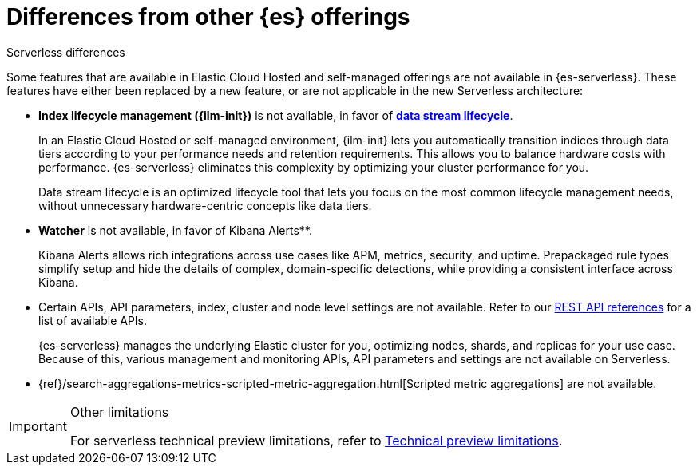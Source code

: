 [[elasticsearch-differences]]
= Differences from other {es} offerings

// :description: Understand how {es-serverless} differs from Elastic Cloud Hosted and self-managed offerings.
// :keywords: serverless, elasticsearch

++++
<titleabbrev>Serverless differences</titleabbrev>
++++

Some features that are available in Elastic Cloud Hosted and self-managed offerings are not available in {es-serverless}.
These features have either been replaced by a new feature, or are not applicable in the new Serverless architecture:

* **Index lifecycle management ({ilm-init})** is not available, in favor of <<index-management,**data stream lifecycle**>>.
+
In an Elastic Cloud Hosted or self-managed environment, {ilm-init} lets you automatically transition indices through data tiers according to your
performance needs and retention requirements. This allows you to balance hardware costs with performance. {es-serverless} eliminates this
complexity by optimizing your cluster performance for you.
+
Data stream lifecycle is an optimized lifecycle tool that lets you focus on the most common lifecycle management needs, without unnecessary
hardware-centric concepts like data tiers.
+
* **Watcher** is not available, in favor of Kibana Alerts**.
+
Kibana Alerts allows rich integrations across use cases like APM, metrics, security, and uptime. Prepackaged rule types simplify setup and
hide the details of complex, domain-specific detections, while providing a consistent interface across Kibana.
+
* Certain APIs, API parameters, index, cluster and node level settings are not available. Refer to our
<<elasticsearch-http-apis,REST API references>> for a list of available APIs.
+
{es-serverless} manages the underlying Elastic cluster for you, optimizing nodes, shards, and replicas for your use case.
Because of this, various management and monitoring APIs, API parameters and settings are not available on Serverless.
+
* {ref}/search-aggregations-metrics-scripted-metric-aggregation.html[Scripted metric aggregations] are not available.

.Other limitations
[IMPORTANT]
====
For serverless technical preview limitations, refer to <<elasticsearch-technical-preview-limitations,Technical preview limitations>>.
====
